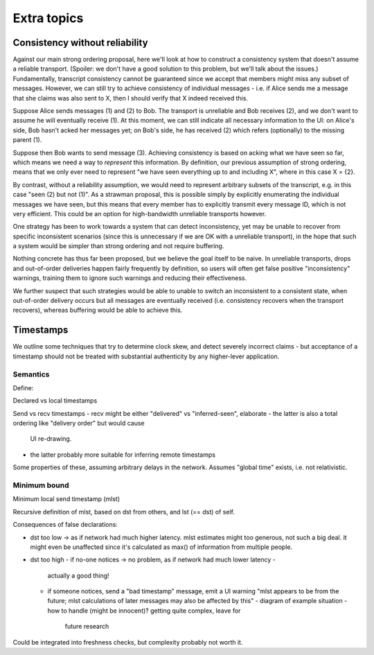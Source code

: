 ============
Extra topics
============

.. _consistency-without-reliability:

Consistency without reliability
===============================

Against our main strong ordering proposal, here we'll look at how to construct
a consistency system that doesn't assume a reliable transport. (Spoiler: we
don't have a good solution to this problem, but we'll talk about the issues.)
Fundamentally, transcript consistency cannot be guaranteed since we accept that
members might miss any subset of messages. However, we can still try to achieve
consistency of individual messages - i.e. if Alice sends me a message that she
claims was also sent to X, then I should verify that X indeed received this.

Suppose Alice sends messages (1) and (2) to Bob. The transport is unreliable
and Bob receives (2), and we don't want to assume he will eventually receive
(1). At this moment, we can still indicate all necessary information to the UI:
on Alice's side, Bob hasn't acked her messages yet; on Bob's side, he has
received (2) which refers (optionally) to the missing parent (1).

Suppose then Bob wants to send message (3). Achieving consistency is based on
acking what we have seen so far, which means we need a way to *represent* this
information. By definition, our previous assumption of strong ordering, means
that we only ever need to represent "we have seen everything up to and
including X", where in this case X = {2}.

By contrast, without a reliability assumption, we would need to represent
arbitrary subsets of the transcript, e.g. in this case "seen (2) but not (1)".
As a strawman proposal, this is possible simply by explicitly enumerating the
individual messages we have seen, but this means that every member has to
explicitly transmit every message ID, which is not very efficient. This could
be an option for high-bandwidth unreliable transports however.

One strategy has been to work towards a system that can detect inconsistency,
yet may be unable to recover from specific inconsistent scenarios (since this
is unnecessary if we are OK with a unreliable transport), in the hope that such
a system would be simpler than strong ordering and not require buffering.

.. TODO(xl): explore the below further, needs more research

.. Can we simply display messages immediately when we receive them, yet keep our
   previously proposed semantics (or something similar to them) for parent pointers?

.. When the user then sends a message m, any parents p of m are only valid to one
   level, because we didn't wait for previous ancestors before showing p to the
   user. That is, a message m with pre(m) only means that the sender saw pre(m)
   and not all of anc(m).

.. Suppose Alice sends (1) (2) then (3), and Bob receives (1) and (3). Then, his
   next message (4) might point to (1, 3) because he doesn't know that (3) is a
   child of (1).

Nothing concrete has thus far been proposed, but we believe the goal itself to
be naive. In unreliable transports, drops and out-of-order deliveries happen
fairly frequently by definition, so users will often get false positive
"inconsistency" warnings, training them to ignore such warnings and reducing
their effectiveness.

We further suspect that such strategies would be able to unable to switch an
inconsistent to a consistent state, when out-of-order delivery occurs but all
messages are eventually received (i.e. consistency recovers when the transport
recovers), whereas buffering would be able to achieve this.

Timestamps
==========

We outline some techniques that try to determine clock skew, and detect
severely incorrect claims - but acceptance of a timestamp should not be treated
with substantial authenticity by any higher-lever application.

Semantics
---------

Define:

Declared vs local timestamps

Send vs recv timestamps
- recv might be either "delivered" vs "inferred-seen", elaborate
- the latter is also a total ordering like "delivery order" but would cause
  UI re-drawing.
- the latter probably more suitable for inferring remote timestamps

Some properties of these, assuming arbitrary delays in the network. Assumes
"global time" exists, i.e. not relativistic.

Minimum bound
-------------

Minimum local send timestamp (mlst)

Recursive definition of mlst, based on dst from others, and lst (== dst) of self.

Consequences of false declarations:

- dst too low -> as if network had much higher latency.
  mlst estimates might too generous, not such a big deal. it might even be
  unaffected since it's calculated as max() of information from multiple people.

- dst too high
  - if no-one notices -> no problem, as if network had much lower latency -
    actually a good thing!
  - if someone notices, send a "bad timestamp" message, emit a UI warning "mlst
    appears to be from the future; mlst calculations of later messages may also
    be affected by this"
    - diagram of example situation
    - how to handle (might be innocent)? getting quite complex, leave for
      future research

Could be integrated into freshness checks, but complexity probably not worth it.
